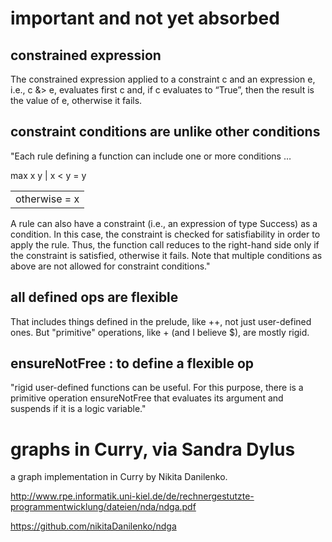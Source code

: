 * important and not yet absorbed
** constrained expression
The constrained expression applied to a constraint c and an expression e, i.e., c &> e, evaluates first c and, if c evaluates to “True”, then the result is the value of e, otherwise it fails.
** constraint conditions are unlike other conditions
"Each rule defining a function can include one or more conditions ...

 max x y | x < y     = y
         | otherwise = x

A rule can also have a constraint (i.e., an expression of type Success) as a condition. In this case, the constraint is checked for satisfiability in order to apply the rule. Thus, the function call reduces to the right-hand side only if the constraint is satisfied, otherwise it fails. Note that multiple conditions as above are not allowed for constraint conditions."
** all defined ops are flexible
That includes things defined in the prelude, like ++, not just user-defined ones.
But "primitive" operations, like + (and I believe $), are mostly rigid.
** ensureNotFree : to define a flexible op
"rigid user-defined functions can be useful. For this purpose, there is a primitive operation ensureNotFree that evaluates its argument and suspends if it is a logic variable."
* graphs in Curry, via Sandra Dylus
a graph implementation in Curry by Nikita Danilenko.

http://www.rpe.informatik.uni-kiel.de/de/rechnergestutzte-programmentwicklung/dateien/nda/ndga.pdf

https://github.com/nikitaDanilenko/ndga
